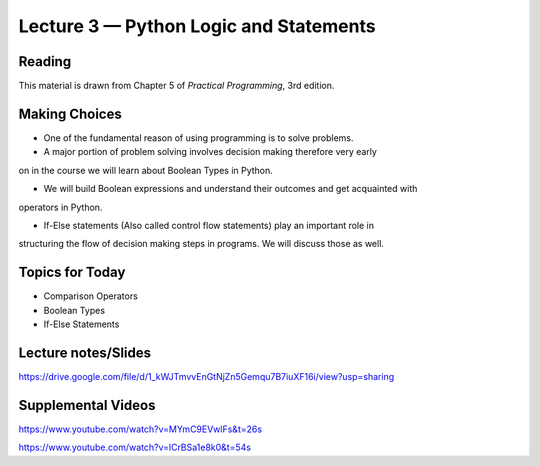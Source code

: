 Lecture 3 — Python Logic and Statements
===============================================

Reading
-------

This material is drawn from Chapter 5 of *Practical Programming*, 3rd
edition.



Making Choices
---------------

-  One of the fundamental reason of using programming is to solve problems.

-  A major portion of problem solving involves decision making therefore very early
on in the course we will learn about Boolean Types in Python.

- We will build Boolean expressions and understand their outcomes and get acquainted with
operators in Python.

- If-Else statements (Also called control flow statements) play an important role in
structuring the flow of decision making steps in programs. We will discuss those as well.


Topics for Today
----------------

-  Comparison Operators

-  Boolean Types

-  If-Else Statements

Lecture notes/Slides
--------------------

https://drive.google.com/file/d/1_kWJTmvvEnGtNjZn5Gemqu7B7iuXF16i/view?usp=sharing

Supplemental Videos
--------------------

https://www.youtube.com/watch?v=MYmC9EVwlFs&t=26s

https://www.youtube.com/watch?v=lCrBSa1e8k0&t=54s

